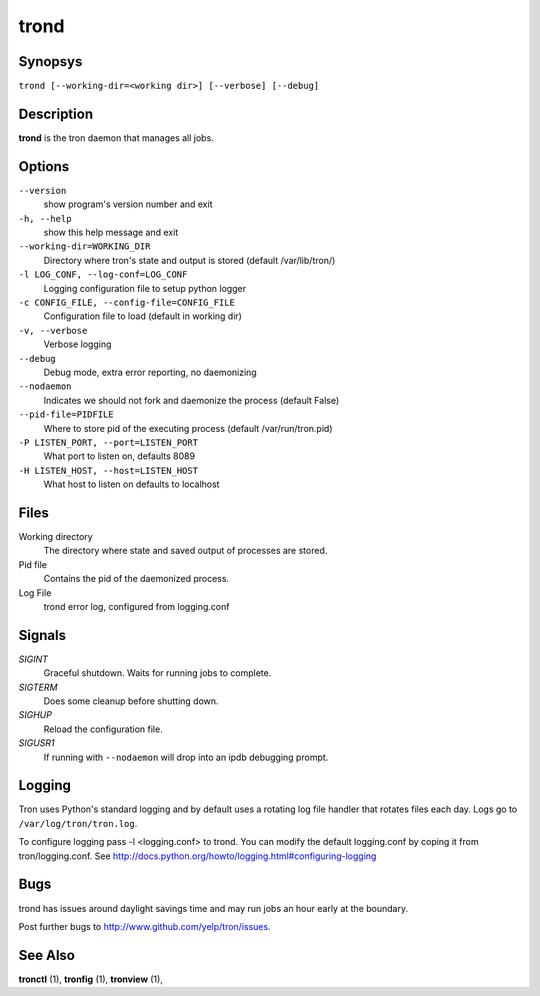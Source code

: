 .. _trond:

trond
=====

Synopsys
--------

``trond [--working-dir=<working dir>] [--verbose] [--debug]``

Description
-----------

**trond** is the tron daemon that manages all jobs.

Options
-------

``--version``
    show program's version number and exit

``-h, --help``
    show this help message and exit

``--working-dir=WORKING_DIR``
    Directory where tron's state and output is stored (default /var/lib/tron/)

``-l LOG_CONF, --log-conf=LOG_CONF``
    Logging configuration file to setup python logger

``-c CONFIG_FILE, --config-file=CONFIG_FILE``
    Configuration file to load (default in working dir)

``-v, --verbose``
    Verbose logging

``--debug``
    Debug mode, extra error reporting, no daemonizing

``--nodaemon``
    Indicates we should not fork and daemonize the process (default False)

``--pid-file=PIDFILE``
    Where to store pid of the executing process (default /var/run/tron.pid)

``-P LISTEN_PORT, --port=LISTEN_PORT``
    What port to listen on, defaults 8089

``-H LISTEN_HOST, --host=LISTEN_HOST``
    What host to listen on defaults to localhost

Files
-----

Working directory
    The directory where state and saved output of processes are stored.

Pid file
    Contains the pid of the daemonized process.

Log File
    trond error log, configured from logging.conf


Signals
-------

`SIGINT`
    Graceful shutdown. Waits for running jobs to complete.

`SIGTERM`
    Does some cleanup before shutting down.

`SIGHUP`
    Reload the configuration file.

`SIGUSR1`
    If running with ``--nodaemon`` will drop into an ipdb debugging prompt.

Logging
-------

Tron uses Python's standard logging and by default uses a rotating log file
handler that rotates files each day. Logs go to ``/var/log/tron/tron.log``.

To configure logging pass -l <logging.conf> to trond. You can modify the
default logging.conf by coping it from tron/logging.conf. See
http://docs.python.org/howto/logging.html#configuring-logging


Bugs
----

trond has issues around daylight savings time and may run jobs an hour early
at the boundary.

Post further bugs to http://www.github.com/yelp/tron/issues.

See Also
--------

**tronctl** (1), **tronfig** (1), **tronview** (1),
